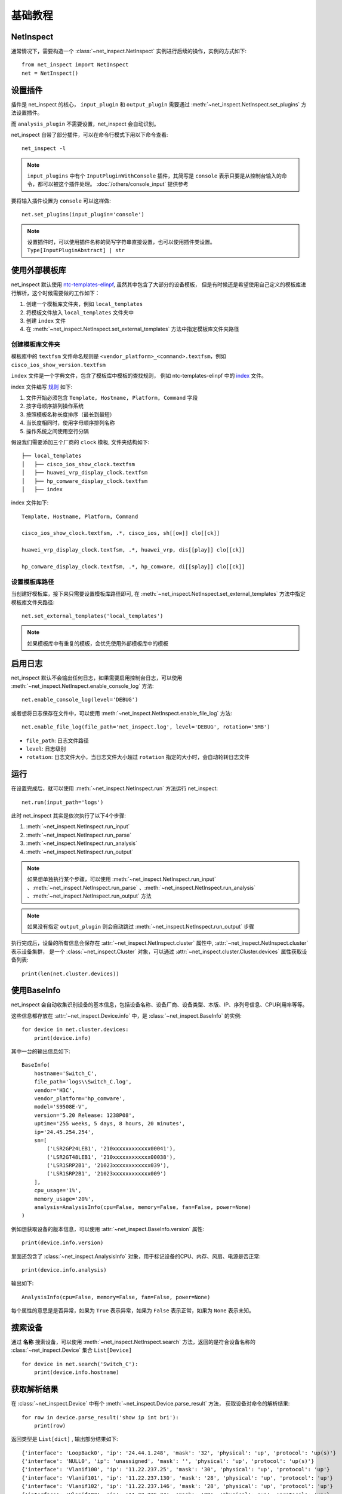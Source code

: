 基础教程
=========


NetInspect
-----------


通常情况下，需要构造一个 :class:`~net_inspect.NetInspect` 实例进行后续的操作，实例的方式如下::

    from net_inspect import NetInspect
    net = NetInspect()


设置插件
----------

插件是 net_inspect 的核心， ``input_plugin`` 和 ``output_plugin`` 需要通过 :meth:`~net_inspect.NetInspect.set_plugins` 方法设置插件。

而 ``analysis_plugin`` 不需要设置，net_inspect 会自动识别。

net_inspect 自带了部分插件，可以在命令行模式下用以下命令查看::

    net_inspect -l


.. note::

    ``input_plugins`` 中有个 ``InputPluginWithConsole`` 插件，其简写是 ``console`` 表示只要是从控制台输入的命令，都可以被这个插件处理。 
    :doc:`/others/console_input` 提供参考


要将输入插件设置为 ``console`` 可以这样做::

    net.set_plugins(input_plugin='console')

.. note::

    设置插件时，可以使用插件名称的简写字符串直接设置，也可以使用插件类设置。 ``Type[InputPluginAbstract] | str``


使用外部模板库
--------------

net_inspect 默认使用 `ntc-templates-elinpf <https://github.com/Elinpf/ntc-templates>`_, 虽然其中包含了大部分的设备模板，
但是有时候还是希望使用自己定义的模板库进行解析，这个时候需要做的工作如下：

#. 创建一个模板库文件夹，例如 ``local_templates``
#. 将模板文件放入 ``local_templates`` 文件夹中
#. 创建 ``index`` 文件
#. 在 :meth:`~net_inspect.NetInspect.set_external_templates` 方法中指定模板库文件夹路径

创建模板库文件夹
^^^^^^^^^^^^^^^^

模板库中的 ``textfsm`` 文件命名规则是 ``<vendor_platform>_<command>.textfsm``，例如 ``cisco_ios_show_version.textfsm``

``index`` 文件是一个字典文件，包含了模板库中模板的查找规则， 例如 ntc-templates-elinpf 中的 `index <https://github.com/Elinpf/ntc-templates/blob/master/ntc_templates/templates/index>`_ 文件。

index 文件编写 `规则 <https://github.com/Elinpf/ntc-templates#index-file>`_ 如下:

#. 文件开始必须包含 ``Template, Hostname, Platform, Command`` 字段
#. 按字母顺序排列操作系统
#. 按照模板名称长度排序（最长到最短）
#. 当长度相同时，使用字母顺序排列名称
#. 操作系统之间使用空行分隔

假设我们需要添加三个厂商的 ``clock`` 模板, 文件夹结构如下::

    ├── local_templates
    │   ├── cisco_ios_show_clock.textfsm
    │   ├── huawei_vrp_display_clock.textfsm
    │   ├── hp_comware_display_clock.textfsm
    │   ├── index

index 文件如下::

    Template, Hostname, Platform, Command

    cisco_ios_show_clock.textfsm, .*, cisco_ios, sh[[ow]] clo[[ck]]

    huawei_vrp_display_clock.textfsm, .*, huawei_vrp, dis[[play]] clo[[ck]]

    hp_comware_display_clock.textfsm, .*, hp_comware, di[[splay]] clo[[ck]]


设置模板库路径
^^^^^^^^^^^^^^

当创建好模板库，接下来只需要设置模板库路径即可, 
在 :meth:`~net_inspect.NetInspect.set_external_templates` 方法中指定模板库文件夹路径::

    net.set_external_templates('local_templates')

.. note::

    如果模板库中有重复的模板，会优先使用外部模板库中的模板

启用日志
--------

net_inspect 默认不会输出任何日志，如果需要启用控制台日志，可以使用 :meth:`~net_inspect.NetInspect.enable_console_log` 方法::

    net.enable_console_log(level='DEBUG')

或者想将日志保存在文件中，可以使用 :meth:`~net_inspect.NetInspect.enable_file_log` 方法::

    net.enable_file_log(file_path='net_inspect.log', level='DEBUG', rotation='5MB')

* ``file_path``: 日志文件路径
* ``level``: 日志级别
* ``rotation``: 日志文件大小，当日志文件大小超过 ``rotation`` 指定的大小时，会自动轮转日志文件

运行
-----

在设置完成后，就可以使用 :meth:`~net_inspect.NetInspect.run` 方法运行 net_inspect::

    net.run(input_path='logs')


此时 net_inspect 其实是依次执行了以下4个步骤:

#. :meth:`~net_inspect.NetInspect.run_input`
#. :meth:`~net_inspect.NetInspect.run_parse`
#. :meth:`~net_inspect.NetInspect.run_analysis`
#. :meth:`~net_inspect.NetInspect.run_output`

.. note::

    如果想单独执行某个步骤，可以使用 :meth:`~net_inspect.NetInspect.run_input` 、:meth:`~net_inspect.NetInspect.run_parse` 、:meth:`~net_inspect.NetInspect.run_analysis` 、:meth:`~net_inspect.NetInspect.run_output` 方法

.. note::

    如果没有指定 ``output_plugin`` 则会自动跳过 :meth:`~net_inspect.NetInspect.run_output` 步骤

执行完成后，设备的所有信息会保存在 :attr:`~net_inspect.NetInspect.cluster` 属性中, :attr:`~net_inspect.NetInspect.cluster` 表示设备集群，
是一个 :class:`~net_inspect.Cluster` 对象，可以通过 :attr:`~net_inspect.cluster.Cluster.devices` 属性获取设备列表::

    print(len(net.cluster.devices))

使用BaseInfo
--------------

net_inspect 会自动收集识别设备的基本信息，包括设备名称、设备厂商、设备类型、本版、IP、序列号信息、CPU利用率等等。

这些信息都存放在 :attr:`~net_inspect.Device.info` 中，是 :class:`~net_inspect.BaseInfo` 的实例::

    for device in net.cluster.devices:
        print(device.info)

其中一台的输出信息如下::

    BaseInfo(
        hostname='Switch_C',
        file_path='logs\\Switch_C.log',
        vendor='H3C',
        vendor_platform='hp_comware',
        model='S9508E-V',
        version='5.20 Release: 1238P08',
        uptime='255 weeks, 5 days, 8 hours, 20 minutes',
        ip='24.45.254.254',
        sn=[
            ('LSR2GP24LEB1', '210xxxxxxxxxxxx00041'),
            ('LSR2GT48LEB1', '210xxxxxxxxxxxx00038'),
            ('LSR1SRP2B1', '21023xxxxxxxxxxxx039'),
            ('LSR1SRP2B1', '21023xxxxxxxxxxxx009')
        ],
        cpu_usage='1%',
        memory_usage='20%',
        analysis=AnalysisInfo(cpu=False, memory=False, fan=False, power=None)
    )

例如想获取设备的版本信息，可以使用 :attr:`~net_inspect.BaseInfo.version` 属性::

        print(device.info.version)

里面还包含了 :class:`~net_inspect.AnalysisInfo` 对象，用于标记设备的CPU、内存、风扇、电源是否正常::

    print(device.info.analysis)

输出如下::

    AnalysisInfo(cpu=False, memory=False, fan=False, power=None)

每个属性的意思是是否异常，如果为 ``True`` 表示异常，如果为 ``False`` 表示正常，如果为 ``None`` 表示未知。


搜索设备
------------

通过 **名称** 搜索设备，可以使用 :meth:`~net_inspect.NetInspect.search` 方法，返回的是符合设备名称的 :class:`~net_inspect.Device` 集合 ``List[Device]`` ::

    for device in net.search('Switch_C'):
        print(device.info.hostname)


获取解析结果
-------------

在 :class:`~net_inspect.Device` 中有个 :meth:`~net_inspect.Device.parse_result` 方法，
获取设备对命令的解析结果::

    for row in device.parse_result('show ip int bri'):
        print(row)

返回类型是 ``List[dict]`` , 输出部分结果如下::

    {'interface': 'LoopBack0', 'ip': '24.44.1.248', 'mask': '32', 'physical': 'up', 'protocol': 'up(s)'}
    {'interface': 'NULL0', 'ip': 'unassigned', 'mask': '', 'physical': 'up', 'protocol': 'up(s)'}
    {'interface': 'Vlanif100', 'ip': '11.22.237.25', 'mask': '30', 'physical': 'up', 'protocol': 'up'}
    {'interface': 'Vlanif101', 'ip': '11.22.237.130', 'mask': '28', 'physical': 'up', 'protocol': 'up'}
    {'interface': 'Vlanif102', 'ip': '11.22.237.146', 'mask': '28', 'physical': 'up', 'protocol': 'up'}
    {'interface': 'Vlanif103', 'ip': '11.22.236.74', 'mask': '29', 'physical': 'up', 'protocol': 'up'}
    {'interface': 'XGigabitEthernet1/0/0', 'ip': '11.22.1.6', 'mask': '30', 'physical': 'up', 'protocol': 'up'}
    {'interface': 'XGigabitEthernet1/0/1', 'ip': '11.22.1.65', 'mask': '30', 'physical': 'up', 'protocol': 'up'}

可以看到，是对设备的 ``show ip int bri`` 命令的解析，这个命令的全称是 ``show ip interface brief``,
:meth:`~net_inspect.Device.parse_result` 方法会自动对命令进行模糊识别， 使用 **简写** 也可以准确识别到命令，
解析出来的内容为 `ntc-templates-elinpf <https://github.com/Elinpf/ntc-templates>`_ 中模板的解析结果。
例如这个案例中，由于设备厂商是 ``Huawei``, 所以对应的模板是
`huawei_vrp_show_ip_interface_brief.textfsm <https://github.com/Elinpf/ntc-templates/blob/master/ntc_templates/templates/huawei_vrp_display_ip_interface_brief.textfsm>`_ ，

如果我们想只将接口状态提取出来， 可以这么做

.. code-block:: python
    :emphasize-lines: 8-14

    from net_inspect import NetInspect

    net = NetInspect()

    net.set_input_plugin('console')
    net.run('logs')

    for device in net.cluster.devices:
        for row in device.parse_result('dis ip int bri'):
            print(
                'device: `{}` interface: `{}` status is `{}`'.format(
                    device.info.hostname, row['interface'], row['protocol']
                )
            )


部分输出结果如下::

    device: `Switch_A` interface: `Ethernet0/0/0` status is `down`
    device: `Switch_A` interface: `LoopBack0` status is `up(s)`
    device: `Switch_A` interface: `NULL0` status is `up(s)`
    device: `Switch_A` interface: `Vlanif100` status is `up`
    device: `Switch_A` interface: `Vlanif101` status is `up`
    device: `Switch_A` interface: `Vlanif102` status is `up`
    device: `Switch_A` interface: `Vlanif103` status is `up`
    device: `Switch_A` interface: `XGigabitEthernet1/0/0` status is `up`
    device: `Switch_A` interface: `XGigabitEthernet1/0/1` status is `up`
    device: `Switch_A` interface: `XGigabitEthernet1/0/2` status is `up`

.. note::

    如果想查看对应模板中的 ``VALUE`` , 可以使用命令行命令 ``net_inspect textfsm -p <platform> -c <command>`` 查看，
    例如： ``net_inspect textfsm -p huawei_vrp -c "dis ip int bri"``

获取执行命令内容
-----------------

当需要获取设备执行命令的内容(content)时，可以使用 :meth:`~net_inspect.Device.search_cmd` 方法::

    with device.search_cmd('show version') as cmd:
        print(cmd.content)

.. note::

    :meth:`~net_inspect.Device.search_cmd` 方法返回的是一个上下文管理器，返回 :class:`~net_inspect.Cmd` 类

.. note::

    :meth:`~net_inspect.Device.search_cmd` 方法所需要的参数可以是命令的简写，支持模糊查询
    

获取分析结果
------------

net_inspect 有 ``analysis_plugin`` 模块，可以做一定程度的设备运行情况分析，比如设备的内存使用率，CPU使用率是否在正常范围，
电源和风扇是否处于正常状态等。

.. note::

    使用命令行命令 ``net_inspect -l`` 查看当前支持的分析插件

    使用命令行命令 ``net_inspect -L`` 查看分析插件支持的厂商平台

可以通过 :attr:`~net_inspect.Device.analysis_result` 属性获取分析结果, 是 :class:`~net_inspect.domain.AnalysisResult` 的实例，
此时的 ``analysis_result`` 是包含了所有分析插件的结果，如果只想获取某个分析插件的结果，可以使用
使用 :meth:`~net_inspect.domain.AnalysisResult.get` 方法可以获取单独插件的 ``analysis_result``::

    # 获取所有分析插件的结果
    for alarm in device.analysis_result:
        print(alarm.message)

    # or 获取单独插件的结果
    cpu_status = device.analysis_result.get('cpu_status')
    for alarm in cpu_status:
        if alarm.above_focus: # 只获取关注级别以上的告警
            print(alarm.message)

    
    

